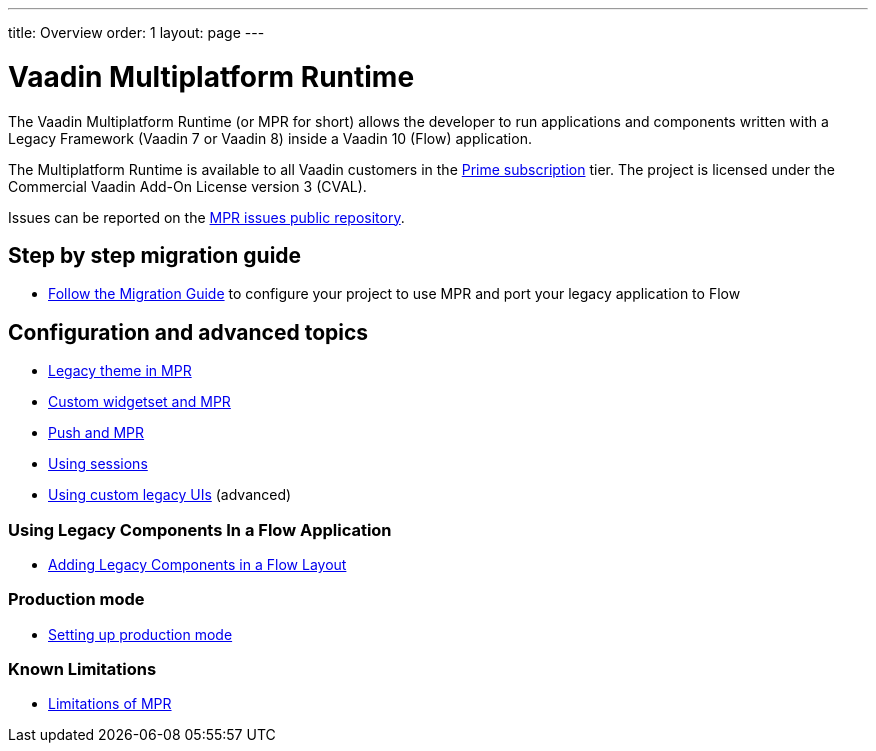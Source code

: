 ---
title: Overview
order: 1
layout: page
---

= Vaadin Multiplatform Runtime

The Vaadin Multiplatform Runtime (or MPR for short) allows the developer to run applications and components written
with a Legacy Framework (Vaadin 7 or Vaadin 8) inside a Vaadin 10 (Flow) application.

The Multiplatform Runtime is available to all Vaadin customers in the https://vaadin.com/pricing[Prime subscription] tier.
The project is licensed under the Commercial Vaadin Add-On License version 3 (CVAL).

Issues can be reported on the http://github.com/vaadin/multiplatform-runtime[MPR issues public repository].

== Step by step migration guide
** <<introduction/step-1-migration-guide#,Follow the Migration Guide>> to configure your project to use MPR and port your legacy application to Flow

== Configuration and advanced topics
** <<configuration/legacy-theme#,Legacy theme in MPR>>
** <<configuration/legacy-widgetset#,Custom widgetset and MPR>>
** <<configuration/push#,Push and MPR>>
** <<configuration/session#,Using sessions>>
** <<configuration/custom-ui#,Using custom legacy UIs>> (advanced)

=== Using Legacy Components In a Flow Application
** <<configuration/adding-legacy-components#,Adding Legacy Components in a Flow Layout>>

=== Production mode
** <<configuration/production-mode#,Setting up production mode>>

=== Known Limitations
** <<configuration/limitations#,Limitations of MPR>>
